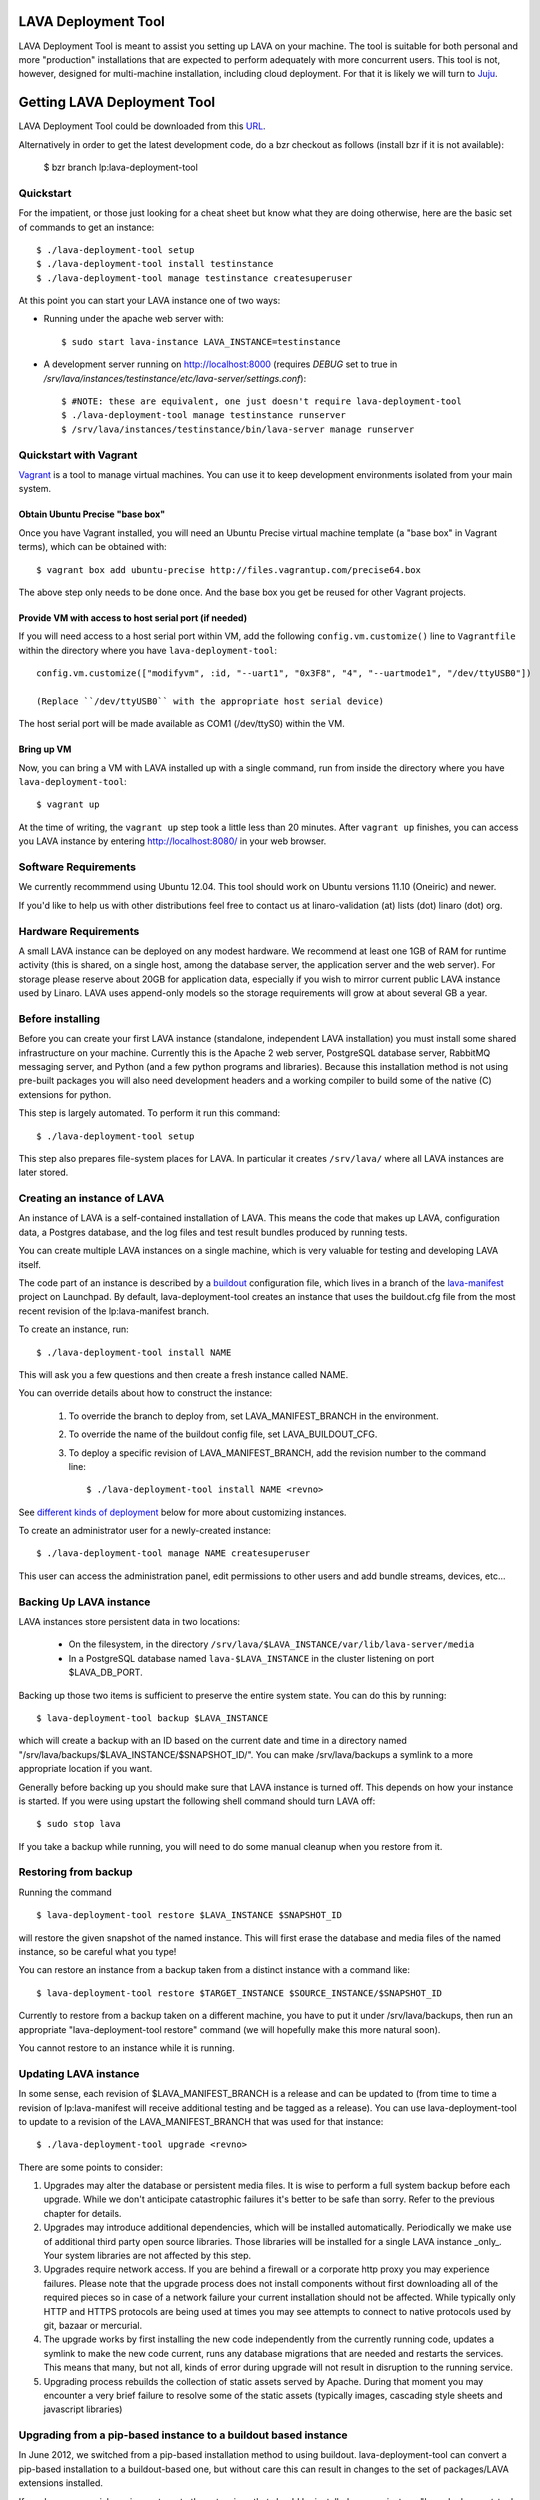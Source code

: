LAVA Deployment Tool
====================

LAVA Deployment Tool is meant to assist you setting up LAVA on your machine.
The tool is suitable for both personal and more "production" installations that
are expected to perform adequately with more concurrent users. This tool is
not, however, designed for multi-machine installation, including cloud
deployment. For that it is likely we will turn to Juju_.

.. _Juju: https://juju.ubuntu.com/

Getting LAVA Deployment Tool
============================

LAVA Deployment Tool could be downloaded from this URL_.

.. _URL: https://launchpad.net/lava-deployment-tool/+download

Alternatively in order to get the latest development code, do a bzr
checkout as follows (install bzr if it is not available):

 $ bzr branch lp:lava-deployment-tool

Quickstart
^^^^^^^^^^

For the impatient, or those just looking for a cheat sheet but know what they
are doing otherwise, here are the basic set of commands to get an instance::

 $ ./lava-deployment-tool setup
 $ ./lava-deployment-tool install testinstance
 $ ./lava-deployment-tool manage testinstance createsuperuser

At this point you can start your LAVA instance one of two ways:

* Running under the apache web server with::

  $ sudo start lava-instance LAVA_INSTANCE=testinstance

* A development server running on http://localhost:8000 (requires *DEBUG* set to
  true in */srv/lava/instances/testinstance/etc/lava-server/settings.conf*)::

  $ #NOTE: these are equivalent, one just doesn't require lava-deployment-tool
  $ ./lava-deployment-tool manage testinstance runserver
  $ /srv/lava/instances/testinstance/bin/lava-server manage runserver

Quickstart with Vagrant
^^^^^^^^^^^^^^^^^^^^^^^

Vagrant_ is a tool to manage virtual machines. You can use it to keep
development environments isolated from your main system.

.. _Vagrant: http://vagrantup.com/

Obtain Ubuntu Precise "base box"
--------------------------------

Once you have Vagrant installed, you will need an Ubuntu Precise virtual
machine template (a "base box" in Vagrant terms), which can be obtained
with::

 $ vagrant box add ubuntu-precise http://files.vagrantup.com/precise64.box

The above step only needs to be done once. And the base box you get be
reused for other Vagrant projects.

Provide VM with access to host serial port (if needed)
------------------------------------------------------

If you will need access to a host serial port within VM, add
the following ``config.vm.customize()`` line to ``Vagrantfile`` within
the directory where you have ``lava-deployment-tool``::

 config.vm.customize(["modifyvm", :id, "--uart1", "0x3F8", "4", "--uartmode1", "/dev/ttyUSB0"]) 

 (Replace ``/dev/ttyUSB0`` with the appropriate host serial device)

The host serial port will be made available as COM1 (/dev/ttyS0) within the VM.

Bring up VM
-----------

Now, you can bring a VM with LAVA installed up with a single command,
run from inside the directory where you have ``lava-deployment-tool``::

 $ vagrant up

At the time of writing, the ``vagrant up`` step took a little less than
20 minutes. After ``vagrant up`` finishes, you can access you LAVA
instance by entering http://localhost:8080/ in your web browser.

Software Requirements
^^^^^^^^^^^^^^^^^^^^^

We currently recommmend using Ubuntu 12.04.  This tool should work on
Ubuntu versions 11.10 (Oneiric) and newer.

If you'd like to help us with other distributions feel free to contact
us at linaro-validation (at) lists (dot) linaro (dot) org.

Hardware Requirements
^^^^^^^^^^^^^^^^^^^^^

A small LAVA instance can be deployed on any modest hardware. We
recommend at least one 1GB of RAM for runtime activity (this is
shared, on a single host, among the database server, the application
server and the web server). For storage please reserve about 20GB for
application data, especially if you wish to mirror current public LAVA
instance used by Linaro.  LAVA uses append-only models so the storage
requirements will grow at about several GB a year.

Before installing
^^^^^^^^^^^^^^^^^

Before you can create your first LAVA instance (standalone, independent LAVA
installation) you must install some shared infrastructure on your machine.
Currently this is the Apache 2 web server, PostgreSQL database server, RabbitMQ
messaging server, and Python (and a few python programs and libraries). Because
this installation method is not using pre-built packages you will also need
development headers and a working compiler to build some of the native (C)
extensions for python.

This step is largely automated. To perform it run this command::

 $ ./lava-deployment-tool setup

This step also prepares file-system places for LAVA. In particular it
creates ``/srv/lava/`` where all LAVA instances are later stored.

Creating an instance of LAVA
^^^^^^^^^^^^^^^^^^^^^^^^^^^^

An instance of LAVA is a self-contained installation of LAVA.  This
means the code that makes up LAVA, configuration data, a Postgres
database, and the log files and test result bundles produced by
running tests.

You can create multiple LAVA instances on a single machine, which is
very valuable for testing and developing LAVA itself.

The code part of an instance is described by a `buildout`_
configuration file, which lives in a branch of the `lava-manifest`_
project on Launchpad.  By default, lava-deployment-tool creates an
instance that uses the buildout.cfg file from the most recent revision
of the lp:lava-manifest branch.

To create an instance, run::

 $ ./lava-deployment-tool install NAME

This will ask you a few questions and then create a fresh instance
called NAME.

You can override details about how to construct the instance:

 1. To override the branch to deploy from, set LAVA_MANIFEST_BRANCH in
    the environment.

 2. To override the name of the buildout config file, set
    LAVA_BUILDOUT_CFG.

 3. To deploy a specific revision of LAVA_MANIFEST_BRANCH, add the
    revision number to the command line::

     $ ./lava-deployment-tool install NAME <revno>

See `different kinds of deployment`_ below for more about customizing
instances.

To create an administrator user for a newly-created instance::

 $ ./lava-deployment-tool manage NAME createsuperuser

This user can access the administration panel, edit permissions to other users
and add bundle streams, devices, etc...

.. _buildout: http://www.buildout.org/
.. _lava-manifest: https://launchpad.net/lava-manifest

Backing Up LAVA instance
^^^^^^^^^^^^^^^^^^^^^^^^

LAVA instances store persistent data in two locations:

 * On the filesystem, in the directory
   ``/srv/lava/$LAVA_INSTANCE/var/lib/lava-server/media``

 * In a PostgreSQL database named ``lava-$LAVA_INSTANCE`` in the
   cluster listening on port $LAVA_DB_PORT.

Backing up those two items is sufficient to preserve the entire system
state.  You can do this by running::

 $ lava-deployment-tool backup $LAVA_INSTANCE

which will create a backup with an ID based on the current date and
time in a directory named
"/srv/lava/backups/$LAVA_INSTANCE/$SNAPSHOT_ID/".  You can make
/srv/lava/backups a symlink to a more appropriate location if you
want.

Generally before backing up you should make sure that LAVA instance is
turned off. This depends on how your instance is started. If you were
using upstart the following shell command should turn LAVA off::

 $ sudo stop lava

If you take a backup while running, you will need to do some manual
cleanup when you restore from it.

Restoring from backup
^^^^^^^^^^^^^^^^^^^^^

Running the command ::

 $ lava-deployment-tool restore $LAVA_INSTANCE $SNAPSHOT_ID

will restore the given snapshot of the named instance.  This will
first erase the database and media files of the named instance, so be
careful what you type!

You can restore an instance from a backup taken from a distinct
instance with a command like::

 $ lava-deployment-tool restore $TARGET_INSTANCE $SOURCE_INSTANCE/$SNAPSHOT_ID

Currently to restore from a backup taken on a different machine, you
have to put it under /srv/lava/backups, then run an appropriate
"lava-deployment-tool restore" command (we will hopefully make this
more natural soon).

You cannot restore to an instance while it is running.

Updating LAVA instance
^^^^^^^^^^^^^^^^^^^^^^

In some sense, each revision of $LAVA_MANIFEST_BRANCH is a release and
can be updated to (from time to time a revision of lp:lava-manifest will
receive additional testing and be tagged as a release).  You can use
lava-deployment-tool to update to a revision of the LAVA_MANIFEST_BRANCH
that was used for that instance::

 $ ./lava-deployment-tool upgrade <revno>

There are some points to consider:

1) Upgrades may alter the database or persistent media files. It is
   wise to perform a full system backup before each upgrade. While we
   don't anticipate catastrophic failures it's better to be safe than
   sorry. Refer to the previous chapter for details.

2) Upgrades may introduce additional dependencies, which will be
   installed automatically. Periodically we make use of additional
   third party open source libraries. Those libraries will be
   installed for a single LAVA instance _only_. Your system libraries
   are not affected by this step.

3) Upgrades require network access. If you are behind a firewall or a
   corporate http proxy you may experience failures. Please note that the
   upgrade process does not install components without first downloading all of
   the required pieces so in case of a network failure your current installation
   should not be affected. While typically only HTTP and HTTPS protocols are
   being used at times you may see attempts to connect to native protocols used
   by git, bazaar or mercurial.

4) The upgrade works by first installing the new code independently
   from the currently running code, updates a symlink to make the new
   code current, runs any database migrations that are needed and
   restarts the services.  This means that many, but not all, kinds of
   error during upgrade will not result in disruption to the running
   service.

5) Upgrading process rebuilds the collection of static assets served
   by Apache.  During that moment you may encounter a very brief
   failure to resolve some of the static assets (typically images,
   cascading style sheets and javascript libraries)

Upgrading from a pip-based instance to a buildout based instance
^^^^^^^^^^^^^^^^^^^^^^^^^^^^^^^^^^^^^^^^^^^^^^^^^^^^^^^^^^^^^^^^

In June 2012, we switched from a pip-based installation method to
using buildout.  lava-deployment-tool can convert a pip-based
installation to a buildout-based one, but without care this can result
in changes to the set of packages/LAVA extensions installed.

If you have no special requirements as to the extensions that should
be installed you can just run "lava-deployment-tool upgrade
$instance", and say y when prompted.

If you have custom requirements, you should:

 1. create a test instance

 2. in this test instance, create custom buildout config file (see
    `Limited Deployments`_ below) that installs the components you
    want

 3. put this config file into the root of your existing instance as a
    filed called, say, custom.cfg

 4. run LAVA_BUILDOUT_CFG=../../custom.cfg lava-deployment-tool upgrade $instance

Testing this process several times before running it on your
production instance is advisable!

Installing multiple LAVA instances on single IP machine
^^^^^^^^^^^^^^^^^^^^^^^^^^^^^^^^^^^^^^^^^^^^^^^^^^^^^^^

After installing and starting a LAVA instance using the instructions above,
you can use "toggle" sub command to change how you access the instance.
This is particularly useful for development and testing where you may
not want to, or be able to setup vhosts for all of the instances you
install locally.

For instance, if you wanted to have two instances installed locally
called "test1" and "test2", you can use the "location" toggle to set it
so that you can access them on your local machine using:
http://localhost/test1
http://localhost/test2 ::

 $ lava-deployment-tool toggle $LAVA_INSTANCE location

Then you can access the LAVA instance via:
    http://IP/$LAVA_INSTANCE

You also can turn it back with the command below::

 $ lava-deployment-tool toggle $LAVA_INSTANCE vhost

Then you can access the LAVA instance via:
    http://virtual-host/

There is also a command to toggle all LAVA instances one time::

    lava-deployment-tool toggle_all location

Anatomy of a LAVA instance
^^^^^^^^^^^^^^^^^^^^^^^^^^

An instance is composed of several parts:

 - A new system user account called lava-$LAVA_INSTANCE
 - A directory tree similar to standard unix filesystem rooted
   in $LAVA_PREFIX/$LAVA_INSTANCE/
 - A postgres user and database both named lava-$LAVA_INSTANCE in the
   cluster that is listening on port $LAVA_DB_PORT (defaulting to 5432
   if not specified, as is usual with postgres).

A note on Postgres versions
^^^^^^^^^^^^^^^^^^^^^^^^^^^

By default lava-deployment-tool creates its databases in the default
postgres cluster (on Ubuntu this is the 'main' cluster of whichever
version of postgres was installed first).  Using a different
version/cluster can be achieved by specifying a different value for
LAVA_DB_PORT when prompted when creating an instance.

Moving an instance between clusters is not currently supported (short
of backing up one instance and restoring into another that has its db
in a different cluster).

Different kinds of deployment
^^^^^^^^^^^^^^^^^^^^^^^^^^^^^

Production-like
---------------

For our production deployment, we use the buildout-production.cfg
buildout file which completely locks down the version of everything
that's being deployed.  If you want to run the same kind of deployment
as we do, set LAVA_BUILDOUT_CFG to ``buildout-production.cfg`` when
creating the instance::

 $ LAVA_BUILDOUT_CFG=buildout-production.cfg lava-deployment-tool install production

To update the version of some component that is deployed we release
that component, update the buildout-production.cfg file in
lp:lava-manigest to refer to the new version and deploy the new
revision.

Local Development
-----------------

For local development you should pass --developer-mode to
lava-deployment-tool when creating the instance.  This will set
DEBUG=True for Django and install a few extra packages needed to run
LAVA's own tests.

If you want an instance to use a custom branch of a component, you can
drop the branch or a symlink to the branch in
``/srv/lava/instances/$instances/code/current/local`` and re-run
buildout.  For example::

  $ bzr branch lp:lava-scheduler ~/src/my-scheduler-branch
  $ cd /srv/lava/instances/$instance/code/current
  $ ln -s ~/src/my-scheduler-branch local/ # The name of the symlink doesn't matter;
                                           # buildout looks at the setup.py
  $ ./bin/buildout

Non-production instances contain some scripts that can help create and
remove symlinks::

  $ bzr branch lp:lava-scheduler ~/src/my-scheduler-branch
  $ . /srv/lava/instances/testinstance/bin/activate
  $ lava-develop-local ~/src/my-scheduler-branch
  Determining egg name... lava-scheduler
  + ln -sfT ~/src/my-scheduler-branch /srv/lava/instances/testinstance/code/current/local/lava-scheduler
  ...
  ... hack ...
  $ lava-undevelop-local ~/src/my-scheduler-branch
  removed /srv/lava/instances/testinstance/code/current/local/lava-scheduler

Limited Deployments
-------------------

For a limited deployment, for example if you do not want to run the
scheduler, you can set ``LAVA_BUILDOUT_CFG`` to point to a buildout
config file you create.  Currently you can only do this after an
instance is created (unfortunately).  So create an instance::

 $ lava-deployment-tool install limited

Create the custom buildout.cfg::

 $ cat > /srv/lava/instances/limited/code/custom.cfg <<EOF
 [buildout]
 extends = buildout.cfg

 [server]
 eggs -= lava-scheduler
 EOF

And set it to be used in ``instance.conf``::

 $ vim /srv/lava/instances/limited/code/custom.cfg
 $ grep LAVA_BUILDOUT_CFG /srv/lava/instances/limited/code/custom.cfg
 LAVA_BUILDOUT_CFG='../custom.cfg'

Finally, 'upgrade' the instance to get it to use the new config file::

 $ ./lava-deployment-tool upgrade limited


Contact and bug reports
^^^^^^^^^^^^^^^^^^^^^^^

Please report bugs using
https://bugs.launchpad.net/lava-deployment-tool/+filebug

Feel free to contact us at validation (at) linaro (dot) org.
